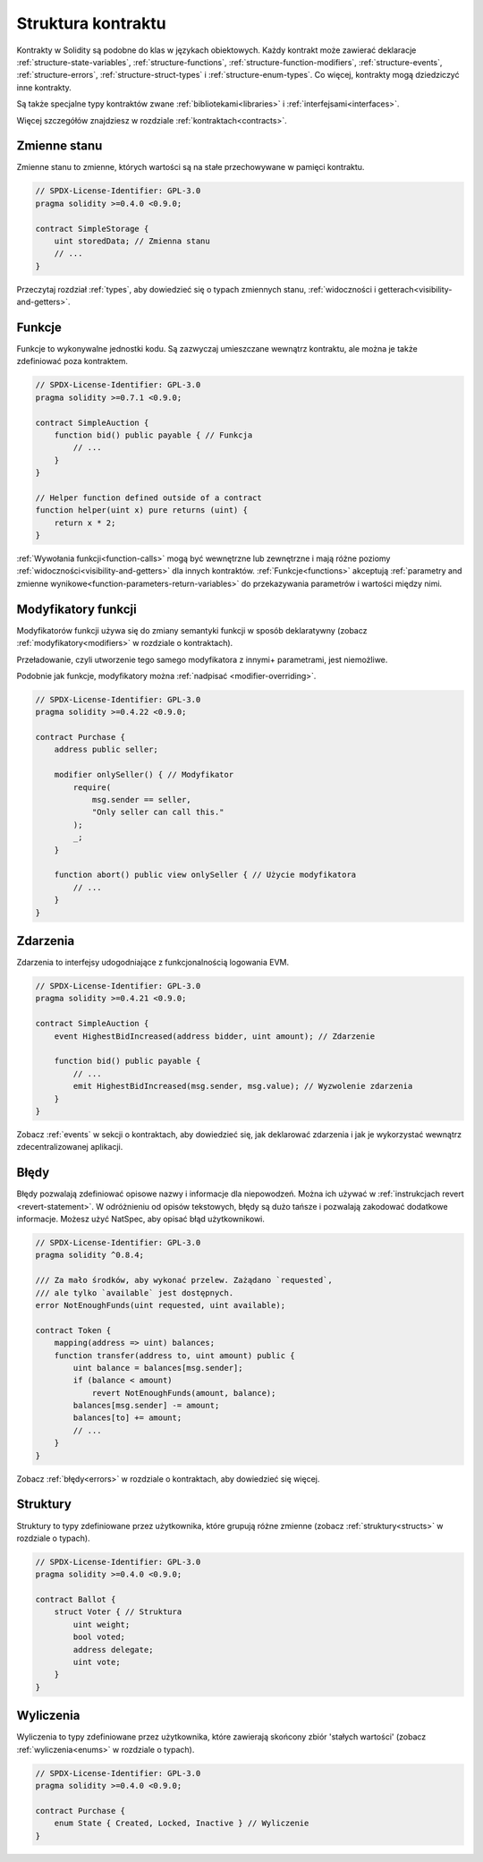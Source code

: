 .. index:: contract, state variable, function, event, struct, enum, function;modifier

.. _contract_structure:

*******************
Struktura kontraktu
*******************

Kontrakty w Solidity są podobne do klas w językach obiektowych.
Każdy kontrakt może zawierać deklaracje :ref:`structure-state-variables`, :ref:`structure-functions`,
:ref:`structure-function-modifiers`, :ref:`structure-events`, :ref:`structure-errors`, :ref:`structure-struct-types` i :ref:`structure-enum-types`.
Co więcej, kontrakty mogą dziedziczyć inne kontrakty.

Są także specjalne typy kontraktów zwane :ref:`bibliotekami<libraries>` i :ref:`interfejsami<interfaces>`.

Więcej szczegółów znajdziesz w rozdziale :ref:`kontraktach<contracts>`.

.. _structure-state-variables:

Zmienne stanu
=============

Zmienne stanu to zmienne, których wartości są na stałe przechowywane w pamięci kontraktu.

.. code-block:: solidity

    // SPDX-License-Identifier: GPL-3.0
    pragma solidity >=0.4.0 <0.9.0;

    contract SimpleStorage {
        uint storedData; // Zmienna stanu
        // ...
    }

Przeczytaj rozdział :ref:`types`, aby dowiedzieć się o typach zmiennych stanu,
:ref:`widoczności i getterach<visibility-and-getters>`.

.. _structure-functions:

Funkcje
=======

Funkcje to wykonywalne jednostki kodu. Są zazwyczaj umieszczane wewnątrz
kontraktu, ale można je także zdefiniować poza kontraktem.

.. code-block:: solidity

    // SPDX-License-Identifier: GPL-3.0
    pragma solidity >=0.7.1 <0.9.0;

    contract SimpleAuction {
        function bid() public payable { // Funkcja
            // ...
        }
    }

    // Helper function defined outside of a contract
    function helper(uint x) pure returns (uint) {
        return x * 2;
    }

:ref:`Wywołania funkcji<function-calls>` mogą być wewnętrzne lub zewnętrzne i mają
różne poziomy :ref:`widoczności<visibility-and-getters>` dla innych kontraktów.
:ref:`Funkcje<functions>` akceptują :ref:`parametry and zmienne wynikowe<function-parameters-return-variables>` do przekazywania parametrów
i wartości między nimi.

.. _structure-function-modifiers:

Modyfikatory funkcji
====================

Modyfikatorów funkcji używa się do zmiany semantyki funkcji w sposób deklaratywny
(zobacz :ref:`modyfikatory<modifiers>` w rozdziale o kontraktach).

Przeładowanie, czyli utworzenie tego samego modyfikatora z innymi+ parametrami,
jest niemożliwe.

Podobnie jak funkcje, modyfikatory można :ref:`nadpisać <modifier-overriding>`.

.. code-block:: solidity

    // SPDX-License-Identifier: GPL-3.0
    pragma solidity >=0.4.22 <0.9.0;

    contract Purchase {
        address public seller;

        modifier onlySeller() { // Modyfikator
            require(
                msg.sender == seller,
                "Only seller can call this."
            );
            _;
        }

        function abort() public view onlySeller { // Użycie modyfikatora
            // ...
        }
    }

.. _structure-events:

Zdarzenia
=========

Zdarzenia to interfejsy udogodniające z funkcjonalnością logowania EVM.

.. code-block:: solidity

    // SPDX-License-Identifier: GPL-3.0
    pragma solidity >=0.4.21 <0.9.0;

    contract SimpleAuction {
        event HighestBidIncreased(address bidder, uint amount); // Zdarzenie

        function bid() public payable {
            // ...
            emit HighestBidIncreased(msg.sender, msg.value); // Wyzwolenie zdarzenia
        }
    }

Zobacz :ref:`events` w sekcji o kontraktach, aby dowiedzieć się, jak deklarować
zdarzenia i jak je wykorzystać wewnątrz zdecentralizowanej aplikacji.

.. _structure-errors:

Błędy
=====

Błędy pozwalają zdefiniować opisowe nazwy i informacje dla niepowodzeń.
Można ich używać w :ref:`instrukcjach revert <revert-statement>`.
W odróżnieniu od opisów tekstowych, błędy są dużo tańsze i pozwalają
zakodować dodatkowe informacje. Możesz użyć NatSpec, aby opisać błąd użytkownikowi.

.. code-block:: solidity

    // SPDX-License-Identifier: GPL-3.0
    pragma solidity ^0.8.4;

    /// Za mało środków, aby wykonać przelew. Zażądano `requested`,
    /// ale tylko `available` jest dostępnych.
    error NotEnoughFunds(uint requested, uint available);

    contract Token {
        mapping(address => uint) balances;
        function transfer(address to, uint amount) public {
            uint balance = balances[msg.sender];
            if (balance < amount)
                revert NotEnoughFunds(amount, balance);
            balances[msg.sender] -= amount;
            balances[to] += amount;
            // ...
        }
    }

Zobacz :ref:`błędy<errors>` w rozdziale o kontraktach, aby dowiedzieć się więcej.

.. _structure-struct-types:

Struktury
=========

Struktury to typy zdefiniowane przez użytkownika, które grupują różne
zmienne (zobacz :ref:`struktury<structs>` w rozdziale o typach).

.. code-block:: solidity

    // SPDX-License-Identifier: GPL-3.0
    pragma solidity >=0.4.0 <0.9.0;

    contract Ballot {
        struct Voter { // Struktura
            uint weight;
            bool voted;
            address delegate;
            uint vote;
        }
    }

.. _structure-enum-types:

Wyliczenia
==========

Wyliczenia to typy zdefiniowane przez użytkownika, które zawierają skońcony zbiór
'stałych wartości' (zobacz :ref:`wyliczenia<enums>` w rozdziale o typach).

.. code-block:: solidity

    // SPDX-License-Identifier: GPL-3.0
    pragma solidity >=0.4.0 <0.9.0;

    contract Purchase {
        enum State { Created, Locked, Inactive } // Wyliczenie
    }
